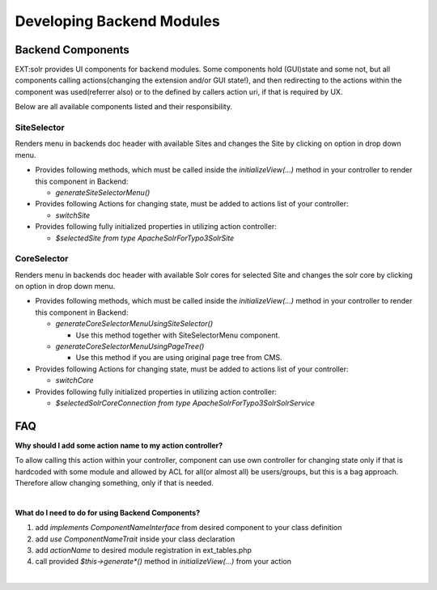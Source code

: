 
##########################
Developing Backend Modules
##########################

******************
Backend Components
******************

EXT:solr provides UI components for backend modules. Some components hold (GUI)state and some not, but all components calling actions(changing the extension and/or GUI state!),
and then redirecting to the actions within the component was used(referrer also) or to the defined by callers action uri, if that is required by UX.

Below are all available components listed and their responsibility.

SiteSelector
============

Renders menu in backends doc header with available Sites and changes the Site by clicking on option in drop down menu.

* Provides following methods, which must be called inside the `initializeView(...)` method in your controller to render this component in Backend:

  * `generateSiteSelectorMenu()`

* Provides following Actions for changing state, must be added to actions list of your controller:

  * `switchSite`

* Provides following fully initialized properties in utilizing action controller:

  * `$selectedSite from type \ApacheSolrForTypo3\Solr\Site`

CoreSelector
============

Renders menu in backends doc header with available Solr cores for selected Site and changes the solr core by clicking on option in drop down menu.

* Provides following methods, which must be called inside the `initializeView(...)` method in your controller to render this component in Backend:

  * `generateCoreSelectorMenuUsingSiteSelector()`

    * Use this method together with SiteSelectorMenu component.

  * `generateCoreSelectorMenuUsingPageTree()`

    * Use this method if you are using original page tree from CMS.

* Provides following Actions for changing state, must be added to actions list of your controller:

  * `switchCore`

* Provides following fully initialized properties in utilizing action controller:

  * `$selectedSolrCoreConnection from type \ApacheSolrForTypo3\Solr\SolrService`


***
FAQ
***

**Why should I add some action name to my action controller?**

To allow calling this action within your controller, component can use own controller for changing state only if that is hardcoded with some module
and allowed by ACL for all(or almost all) be users/groups, but this is a bag approach. Therefore allow changing something, only if that is needed.

|

**What do I need to do for using Backend Components?**

1. add `implements ComponentNameInterface` from desired component to your class definition
2. add `use ComponentNameTrait` inside your class declaration
3. add `actionName` to desired module registration in ext_tables.php
4. call provided `$this->generate*()` method in `initializeView(...)` from your action

|

